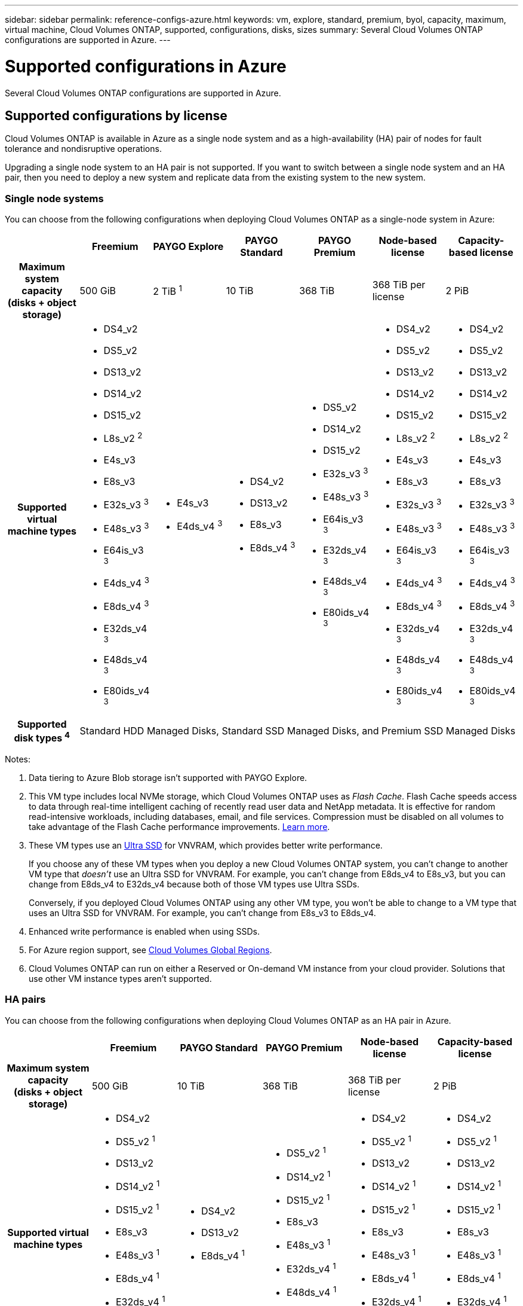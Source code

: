 ---
sidebar: sidebar
permalink: reference-configs-azure.html
keywords: vm, explore, standard, premium, byol, capacity, maximum, virtual machine, Cloud Volumes ONTAP, supported, configurations, disks, sizes
summary: Several Cloud Volumes ONTAP configurations are supported in Azure.
---

= Supported configurations in Azure
:hardbreaks:
:nofooter:
:icons: font
:linkattrs:
:imagesdir: ./media/

[.lead]
Several Cloud Volumes ONTAP configurations are supported in Azure.

== Supported configurations by license

Cloud Volumes ONTAP is available in Azure as a single node system and as a high-availability (HA) pair of nodes for fault tolerance and nondisruptive operations.

Upgrading a single node system to an HA pair is not supported. If you want to switch between a single node system and an HA pair, then you need to deploy a new system and replicate data from the existing system to the new system.

=== Single node systems

You can choose from the following configurations when deploying Cloud Volumes ONTAP as a single-node system in Azure:

[cols=7*,cols="h,d,d,d,d,d,d",options="header"]
|===
|
| Freemium
| PAYGO Explore
| PAYGO Standard
| PAYGO Premium
| Node-based license
| Capacity-based license

| Maximum system capacity
(disks + object storage) | 500 GiB | 2 TiB ^1^ | 10 TiB | 368 TiB | 368 TiB per license | 2 PiB

| Supported virtual machine types

a|
* DS4_v2
* DS5_v2
* DS13_v2
* DS14_v2
* DS15_v2
* L8s_v2 ^2^
* E4s_v3
* E8s_v3
* E32s_v3 ^3^
* E48s_v3 ^3^
* E64is_v3 ^3^
* E4ds_v4 ^3^
* E8ds_v4 ^3^
* E32ds_v4 ^3^
* E48ds_v4 ^3^
* E80ids_v4 ^3^

a|
* E4s_v3
* E4ds_v4 ^3^

a|
* DS4_v2
* DS13_v2
* E8s_v3
* E8ds_v4 ^3^

a|
* DS5_v2
* DS14_v2
* DS15_v2
* E32s_v3 ^3^
* E48s_v3 ^3^
* E64is_v3 ^3^
* E32ds_v4 ^3^
* E48ds_v4 ^3^
* E80ids_v4 ^3^

a|
* DS4_v2
* DS5_v2
* DS13_v2
* DS14_v2
* DS15_v2
* L8s_v2 ^2^
* E4s_v3
* E8s_v3
* E32s_v3 ^3^
* E48s_v3 ^3^
* E64is_v3 ^3^
* E4ds_v4 ^3^
* E8ds_v4 ^3^
* E32ds_v4 ^3^
* E48ds_v4 ^3^
* E80ids_v4 ^3^

a|
* DS4_v2
* DS5_v2
* DS13_v2
* DS14_v2
* DS15_v2
* L8s_v2 ^2^
* E4s_v3
* E8s_v3
* E32s_v3 ^3^
* E48s_v3 ^3^
* E64is_v3 ^3^
* E4ds_v4 ^3^
* E8ds_v4 ^3^
* E32ds_v4 ^3^
* E48ds_v4 ^3^
* E80ids_v4 ^3^

| Supported disk types ^4^ 6+| Standard HDD Managed Disks, Standard SSD Managed Disks, and Premium SSD Managed Disks

|===

Notes:

. Data tiering to Azure Blob storage isn't supported with PAYGO Explore.

. This VM type includes local NVMe storage, which Cloud Volumes ONTAP uses as _Flash Cache_. Flash Cache speeds access to data through real-time intelligent caching of recently read user data and NetApp metadata. It is effective for random read-intensive workloads, including databases, email, and file services. Compression must be disabled on all volumes to take advantage of the Flash Cache performance improvements. https://docs.netapp.com/us-en/occm/concept_flash_cache.html[Learn more^].

. These VM types use an https://docs.microsoft.com/en-us/azure/virtual-machines/windows/disks-enable-ultra-ssd[Ultra SSD^] for VNVRAM, which provides better write performance.
+
If you choose any of these VM types when you deploy a new Cloud Volumes ONTAP system, you can't change to another VM type that _doesn't_ use an Ultra SSD for VNVRAM. For example, you can't change from E8ds_v4 to E8s_v3, but you can change from E8ds_v4 to E32ds_v4 because both of those VM types use Ultra SSDs.
+
Conversely, if you deployed Cloud Volumes ONTAP using any other VM type, you won't be able to change to a VM type that uses an Ultra SSD for VNVRAM. For example, you can't change from E8s_v3 to E8ds_v4.

. Enhanced write performance is enabled when using SSDs.

. For Azure region support, see https://cloud.netapp.com/cloud-volumes-global-regions[Cloud Volumes Global Regions^].

. Cloud Volumes ONTAP can run on either a Reserved or On-demand VM instance from your cloud provider. Solutions that use other VM instance types aren't supported.

=== HA pairs

You can choose from the following configurations when deploying Cloud Volumes ONTAP as an HA pair in Azure.

[cols=6*,cols="h,d,d,d,d,d",options="header"]
|===
|
| Freemium
| PAYGO Standard
| PAYGO Premium
| Node-based license
| Capacity-based license

| Maximum system capacity
(disks + object storage) | 500 GiB | 10 TiB | 368 TiB | 368 TiB per license | 2 PiB

| Supported virtual machine types

a|
* DS4_v2
* DS5_v2 ^1^
* DS13_v2
* DS14_v2 ^1^
* DS15_v2 ^1^
* E8s_v3
* E48s_v3 ^1^
* E8ds_v4 ^1^
* E32ds_v4 ^1^
* E48ds_v4 ^1^
* E80ids_v4 ^2^

a|
* DS4_v2
* DS13_v2
* E8ds_v4 ^1^

a|
* DS5_v2 ^1^
* DS14_v2 ^1^
* DS15_v2 ^1^
* E8s_v3
* E48s_v3 ^1^
* E32ds_v4 ^1^
* E48ds_v4 ^1^
* E80ids_v4 ^2^

a|
* DS4_v2
* DS5_v2 ^1^
* DS13_v2
* DS14_v2 ^1^
* DS15_v2 ^1^
* E8s_v3
* E48s_v3 ^1^
* E8ds_v4 ^1^
* E32ds_v4 ^1^
* E48ds_v4 ^1^
* E80ids_v4 ^2^

a|
* DS4_v2
* DS5_v2 ^1^
* DS13_v2
* DS14_v2 ^1^
* DS15_v2 ^1^
* E8s_v3
* E48s_v3 ^1^
* E8ds_v4 ^1^
* E32ds_v4 ^1^
* E48ds_v4 ^1^
* E80ids_v4 ^2^

| Supported disk types 5+| Premium page blobs

|===

Notes:

. Cloud Volumes ONTAP supports high write speed with these VM types when using an HA pair. High write speed is supported with all instance types when using a single node system. https://docs.netapp.com/us-en/occm/concept_write_speed.html[Learn more about choosing a write speed^].

. This VM is recommended only when Azure maintenance control is needed. It's not recommended for any other use case due to the higher pricing.

. PAYGO Explore isn't supported with HA pairs in Azure.

. For Azure region support, see https://cloud.netapp.com/cloud-volumes-global-regions[Cloud Volumes Global Regions^].

. Cloud Volumes ONTAP can run on either a Reserved or On-demand VM instance from your cloud provider. Solutions that use other VM instance types aren't supported.

== Supported disk sizes

In Azure, an aggregate can contain up to 12 disks that are all the same type and size.

=== Single node systems

Single node systems use Azure Managed Disks. The following disk sizes are supported:

[cols=3*,options="header"]
|===

| Premium SSD
| Standard SSD
| Standard HDD

a|
* 500 GiB
* 1 TiB
* 2 TiB
* 4 TiB
* 8 TiB
* 16 TiB
* 32 TiB

a|
* 100 GiB
* 500 GiB
* 1 TiB
* 2 TiB
* 4 TiB
* 8 TiB
* 16 TiB
* 32 TiB

a|
* 100 GiB
* 500 GiB
* 1 TiB
* 2 TiB
* 4 TiB
* 8 TiB
* 16 TiB
* 32 TiB

|===

=== HA pairs

HA pairs use Premium page blobs. The following disk sizes are supported:

* 500 GiB
* 1 TiB
* 2 TiB
* 4 TiB
* 8 TiB
